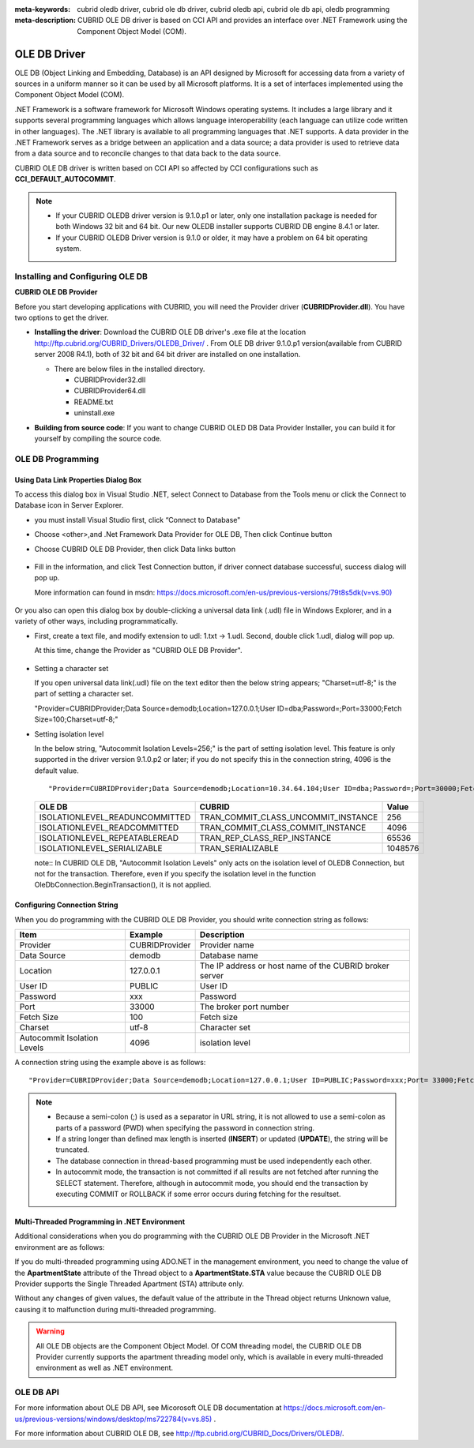
:meta-keywords: cubrid oledb driver, cubrid ole db driver, cubrid oledb api, cubrid ole db api, oledb programming
:meta-description: CUBRID OLE DB driver is based on CCI API and provides an interface over .NET Framework using the Component Object Model (COM).

*************
OLE DB Driver
*************

OLE DB (Object Linking and Embedding, Database) is an API designed by Microsoft for accessing data from a variety of sources in a uniform manner so it can be used by all Microsoft platforms. It is a set of interfaces implemented using the Component Object Model (COM).

.NET Framework is a software framework for Microsoft Windows operating systems. It includes a large library and it supports several programming languages which allows language interoperability (each language can utilize code written in other languages). The .NET library is available to all programming languages that .NET supports. A data provider in the .NET Framework serves as a bridge between an application and a data source; a data provider is used to retrieve data from a data source and to reconcile changes to that data back to the data source.

CUBRID OLE DB driver is written based on CCI API so affected by CCI configurations such as **CCI_DEFAULT_AUTOCOMMIT**.

.. FIXME: To download OLD DB driver or get the latest information, click http://www.cubrid.org/wiki_apis/entry/cubrid-oledb-driver .

.. note::

    *   If your CUBRID OLEDB driver version is 9.1.0.p1 or later, only one installation package is needed for both Windows 32 bit and 64 bit. Our new OLEDB installer supports CUBRID DB engine 8.4.1 or later.
    *   If your CUBRID OLEDB Driver version is 9.1.0 or older, it may have a problem on 64 bit operating system. 

.. FIXME: Please see our installation tutorial for an old version: http://www.cubrid.org/wiki_apis/entry/cubrid-oledb-driver-installation-instructions-old

Installing and Configuring OLE DB
=================================

**CUBRID OLE DB Provider**

Before you start developing applications with CUBRID, you will need the Provider driver (**CUBRIDProvider.dll**). You have two options to get the driver.

*   **Installing the driver**: Download the CUBRID OLE DB driver's .exe file at the location http://ftp.cubrid.org/CUBRID_Drivers/OLEDB_Driver/ . From OLE DB driver 9.1.0.p1 version(available from CUBRID server 2008 R4.1), both of 32 bit and 64 bit driver are installed on one installation.

    .. image:: /images/oledb_install.jpg

    *   There are below files in the installed directory.
    
        *   CUBRIDProvider32.dll
        *   CUBRIDProvider64.dll
        *   README.txt
        *   uninstall.exe    

*   **Building from source code**: If you want to change CUBRID OLED DB Data Provider Installer, you can build it for yourself by compiling the source code. 

.. FIXME: For details, see below:

.. FIXME:    http://www.cubrid.org/wiki_apis/entry/compiling-the-cubrid-ole-db-installer 

    If you do not use the CUBRID OLED DB Provider installer, you should execute the command below to register the driver. The version of the driver should match the version of your operating system. For 32 bit, the **regsvr32** command should be executed in the **C:\Windows\system32** directory; for 64 bit, the **regsvr32** command should be executed in the **C:\Windows\SysWOW64** directory. ::

        regsvr32 CUBRIDProvider.dll

OLE DB Programming
==================

Using Data Link Properties Dialog Box
-------------------------------------

To access this dialog box in Visual Studio .NET, select Connect to Database from the Tools menu or click the Connect to Database icon in Server Explorer. 

*   you must install Visual Studio first, click “Connect to Database"

    .. image:: /images/oledb_1_connect.jpg

*   Choose <other>,and .Net Framework Data Provider for OLE DB, Then click Continue button 

    .. image:: /images/oledb_2_select.jpg

*   Choose CUBRID OLE DB Provider, then click Data links button

   .. image:: /images/oledb_3_datalink.jpg

*   Fill in the information, and click Test Connection button, if driver connect database successful, success dialog will pop up.

    More information can found in msdn: `https://docs.microsoft.com/en-us/previous-versions/79t8s5dk(v=vs.90) <https://docs.microsoft.com/en-us/previous-versions/79t8s5dk(v=vs.90)>`_

     .. image:: /images/oledb_4_confconn.jpg

Or you also can open this dialog box by double-clicking a universal data link (.udl) file in Windows Explorer, and in a variety of other ways, including programmatically.

*   First, create a text file, and modify extension to udl: 1.txt -> 1.udl. Second, double click 1.udl, dialog will pop up.

    At this time, change the Provider as "CUBRID OLE DB Provider".

       .. image:: /images/oledb_confbox.jpg

*   Setting a character set

    If you open universal data link(.udl) file on the text editor then the below string appears;  "Charset=utf-8;" is the part of setting a character set.
    
    "Provider=CUBRIDProvider;Data Source=demodb;Location=127.0.0.1;User ID=dba;Password=;Port=33000;Fetch Size=100;Charset=utf-8;"

*   Setting isolation level

    In the below string, "Autocommit Isolation Levels=256;" is the part of setting isolation level. This feature is only supported in the driver version 9.1.0.p2 or later; if you do not specify this in the connection string, 4096 is the default value.

    ::
    
        "Provider=CUBRIDProvider;Data Source=demodb;Location=10.34.64.104;User ID=dba;Password=;Port=30000;Fetch Size=100;Charset=utf-8;Autocommit Isolation Levels=256;"

    +--------------------------------+-------------------------------------+---------+
    | OLE DB	                     | CUBRID                              | Value   |
    +================================+=====================================+=========+
    | ISOLATIONLEVEL_READUNCOMMITTED | TRAN_COMMIT_CLASS_UNCOMMIT_INSTANCE | 256     |
    +--------------------------------+-------------------------------------+---------+
    | ISOLATIONLEVEL_READCOMMITTED   | TRAN_COMMIT_CLASS_COMMIT_INSTANCE   | 4096    |
    +--------------------------------+-------------------------------------+---------+
    | ISOLATIONLEVEL_REPEATABLEREAD  | TRAN_REP_CLASS_REP_INSTANCE         | 65536   |
    +--------------------------------+-------------------------------------+---------+
    | ISOLATIONLEVEL_SERIALIZABLE    | TRAN_SERIALIZABLE                   | 1048576 |
    +--------------------------------+-------------------------------------+---------+

    note:: In CUBRID OLE DB, "Autocommit Isolation Levels" only acts on the isolation level of OLEDB Connection, but not for the transaction. Therefore, even if you specify the isolation level in the function OleDbConnection.BeginTransaction(), it is not applied.
    
Configuring Connection String
-----------------------------

When you do programming with the CUBRID OLE DB Provider, you should write connection string as follows:

+-----------------------------+----------------+---------------------------------------------------------+
| Item                        | Example        | Description                                             |
+=============================+================+=========================================================+
| Provider                    | CUBRIDProvider | Provider name                                           |
+-----------------------------+----------------+---------------------------------------------------------+
| Data Source                 | demodb         | Database name                                           |
+-----------------------------+----------------+---------------------------------------------------------+
| Location                    | 127.0.0.1      | The IP address or host name of the CUBRID broker server |
+-----------------------------+----------------+---------------------------------------------------------+
| User ID                     | PUBLIC         | User ID                                                 |
+-----------------------------+----------------+---------------------------------------------------------+
| Password                    | xxx            | Password                                                |
+-----------------------------+----------------+---------------------------------------------------------+
| Port                        | 33000          | The broker port number                                  |
+-----------------------------+----------------+---------------------------------------------------------+
| Fetch Size                  | 100            | Fetch size                                              |
+-----------------------------+----------------+---------------------------------------------------------+
| Charset                     | utf-8          | Character set                                           |
+-----------------------------+----------------+---------------------------------------------------------+
| Autocommit Isolation Levels | 4096           | isolation level                                         |
+-----------------------------+----------------+---------------------------------------------------------+

A connection string using the example above is as follows: ::

    "Provider=CUBRIDProvider;Data Source=demodb;Location=127.0.0.1;User ID=PUBLIC;Password=xxx;Port= 33000;Fetch Size=100;Charset=utf-8;Autocommit Isolation Levels=256;"

.. note::

    *   Because a semi-colon (;) is used as a separator in URL string, it is not allowed to use a semi-colon as parts of a password (PWD) when specifying the password in connection string.
    *   If a string longer than defined max length is inserted (**INSERT**) or updated (**UPDATE**), the string will be truncated.
    *   The database connection in thread-based programming must be used independently each other.
    *   In autocommit mode, the transaction is not committed if all results are not fetched after running the SELECT statement. Therefore, although in autocommit mode, you should end the transaction by executing COMMIT or ROLLBACK if some error occurs during fetching for the resultset.

Multi-Threaded Programming in .NET Environment
----------------------------------------------

Additional considerations when you do programming with the CUBRID OLE DB Provider in the Microsoft .NET environment are as follows:

If you do multi-threaded programming using ADO.NET in the management environment, you need to change the value of the **ApartmentState** attribute of the Thread object to a **ApartmentState.STA** value because the CUBRID OLE DB Provider supports the Single Threaded Apartment (STA) attribute only.

Without any changes of given values, the default value of the attribute in the Thread object returns Unknown value, causing it to malfunction during multi-threaded programming.

.. warning::

    All OLE DB objects are the Component Object Model. Of COM threading model, the CUBRID OLE DB Provider currently supports the apartment threading model only, which is available in every multi-threaded environment as well as .NET environment.

OLE DB API
==========

For more information about OLE DB API, see Micorosoft OLE DB documentation at `https://docs.microsoft.com/en-us/previous-versions/windows/desktop/ms722784(v=vs.85) <https://docs.microsoft.com/en-us/previous-versions/windows/desktop/ms722784(v=vs.85)>`_ .

For more information about CUBRID OLE DB, see http://ftp.cubrid.org/CUBRID_Docs/Drivers/OLEDB/.
